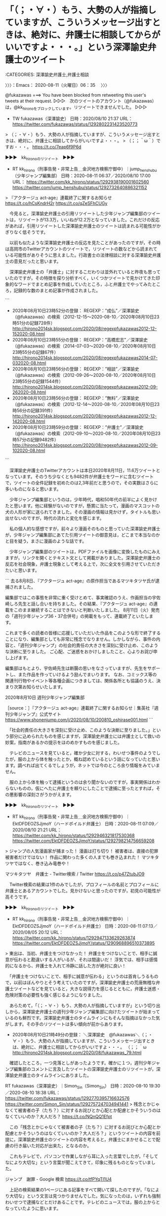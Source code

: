 * 「（；・∀・）もう、大勢の人が指摘していますが、こういうメッセージ出すときは、絶対に、弁護士に相談してからがいいですよ・・・。」という深澤諭史弁護士のツイート
  :LOGBOOK:
  CLOCK: [2020-08-11 火 06:35]--[2020-08-11 火 09:31] =>  2:56
  :END:

:CATEGORIES: 深澤諭史弁護士,弁護士相談

〉〉〉：Emacs： 2020-08-11（火曜日）06：35　 〉〉〉

@fukazawas ===> You have been blocked from retweeting this user's tweets at their request.  
▷▷▷　次のツイートのアカウント（@fukazawas）は，@kk_hironoをブロックしています。リツイートできませんでした。 ▷▷▷  

- TW fukazawas（深澤諭史） 日時：2020/08/10 21:37 URL： https://twitter.com/fukazawas/status/1292802231423520773  

> （；・∀・）もう、大勢の人が指摘していますが、こういうメッセージ出すときは、絶対に、弁護士に相談してからがいいですよ・・・。  
> （；；＾ω＾）ですお・・・。 https://t.co/7eap6f9P6d  

▶▶▶　kk_hironoのリツイート　▶▶▶  

- RT kk_hirono（刑事告発・非常上告＿金沢地方検察庁御中）｜jump_henshubu（少年ジャンプ編集部） 日時：2020-08-11 06:37／2020/08/10 17:00 URL： https://twitter.com/kk_hirono/status/1292938190001602560 https://twitter.com/jump_henshubu/status/1292732640886321152  

> 『アクタージュ act-age』連載終了に関するお知らせ https://t.co/hCsKndrH2r https://t.co/qZeSFhCUGy  

　今見ると，深澤諭史弁護士の引用リツイートした少年ジャンプ編集部のツイートは，リツイートが13.3万，いいねが12.2万となっていました。これだけの反応があれば，引用リツイートした深澤諭史弁護士のツイートは読まれる可能性がかぎりなく低そうです。

　以前も似たような深澤諭史弁護士の反応を見たことがあったのですが，その時は高岡市のTwitterアカウントのツイートで，リツイートの数などから読まれている可能性がありそうに思えました。行政書士の法律相談に対する深澤諭史弁護士の意見だったと思います。

　深澤諭史弁護士の「弁護士」に対するこだわりは並外れていると昨夜も思っていたのですが，その特徴を探り分析すべく，いくつかツイートで見かけてきた印象的なワードでまとめ記事を作成していたところ，ふと弁護士でやってみたところ，記録的な数のまとめ記事が作成されました。

```
 - 2020年08月10日23時52分の登録： REGEXP：”成仏”／深澤諭史（@fukazawas）の検索（2012-12-15〜2020-08-10／2020年08月10日23時51分の記録728件） http://hirono2014sk.blogspot.com/2020/08/regexpfukazawas2012-12-152020-08.html
 - 2020年08月10日23時55分の登録： REGEXP：”高橋宏志”／深澤諭史（@fukazawas）の検索（2014-07-03〜2020-08-10／2020年08月10日23時55分の記録67件） http://hirono2014sk.blogspot.com/2020/08/regexpfukazawas2014-07-032020-08.html
 - 2020年08月10日23時56分の登録： REGEXP：”相談”／深澤諭史（@fukazawas）の検索（2012-09-26〜2020-08-10／2020年08月10日23時55分の記録1544件） http://hirono2014sk.blogspot.com/2020/08/regexpfukazawas2012-09-262020-08.html
 - 2020年08月10日23時56分の登録： REGEXP：”無料”／深澤諭史（@fukazawas）の検索（2012-12-14〜2020-08-10／2020年08月10日23時56分の記録391件） http://hirono2014sk.blogspot.com/2020/08/regexpfukazawas2012-12-142020-08.html
 - 2020年08月10日23時59分の登録： REGEXP：”弁護士”／深澤諭史（@fukazawas）の検索（2012-09-10〜2020-08-10／2020年08月10日23時57分の記録9482件） http://hirono2014sk.blogspot.com/2020/08/regexpfukazawas2012-09-102020-08.html
```

　深澤諭史弁護士のTwitterアカウントは本日2020年8月11日，11.6万ツイートとなっています。そのうち少なくとも9482件が弁護士をワードに含むツイートで，ツイートの全件記録を初めたのは2,3年前だと思うので，その実数はさらに多いものになると思います。

　少年ジャンプ編集部というのは，少年時代，唱和50年代の前半によく見かけたと思います。他に経験がないのですが，懸賞に当たって，漫画のマスコットの犬の人形が家に送られてきました。その漫画の情報は見かけず，タイトルも思い出せないのですが，時代の流れと変化を感じます。

　私の個人的な感想ですが，前々より漫画そのものと思っていた深澤諭史弁護士が，少年ジャンプ編集部にあてた引用ツイートの御意見は，どこまで本当なのかと目を疑う，まさに漫画のような話です。

　少年ジャンプ編集部のツイートは，PDFファイルを画像に変換したものにみえますが，リンクを開くとテキスト文として掲載がありました。深澤諭史弁護士の反応を社会現象，弁護士現象として考える上で，次に全文を引用させていただきたいと思います。

```
去る8月8日、『アクタージュ act-age』の原作担当であるマツキタツヤ氏が逮捕されました。

編集部ではこの事態を非常に重く受けとめて、事実確認のうえ、作画担当の宇佐崎しろ先生と話し合いを持ちました。その結果、『アクタージュ act-age』の連載をこのまま継続することはできないと判断いたしました。
8月11日（火）発売の「週刊少年ジャンプ36・37合併号」の掲載をもって、連載終了といたします。

これまで多くの読者の皆様に応援していただいた作品をこのような形で終了することになり、編集部としても非常に残念でなりません。しかしながら、事件の内容と、「週刊少年ジャンプ」の社会的責任の大きさを深刻に受け止め、このような決断に至りました。
ご心配、ご迷惑をおかけしましたこと、心よりお詫び申し上げます。

編集部はもとより、宇佐崎先生は断腸の思いをなさっていますが、先生をサポートし、また作品を作っていけるよう励んでまいります。
なお、コミックス等の関連刊行物やイベント等各種企画につきましては、関係各所とも協議のうえ、決まり次第お知らせいたします。


2020年8月10日
週刊少年ジャンプ編集部

［source：］『アクタージュ act-age』連載終了に関するお知らせ｜集英社『週刊少年ジャンプ』公式サイト https://www.shonenjump.com/j/2020/08/10/200810_oshirase001.html
```

　「社会的責任の大きさを深刻に受け止め、このような決断に至りました。」という部分に込められたものを感じますが，深澤諭史弁護士には弁護士として救いの妙案，指南があるかの提示をほのめかすものを感じました。

　テレビのニュースを見ていると，確か少女に対する，わいせつ事件のようでしたが，服の上から体を触ったとか，概ね認めているという話になっていたと思います。調べれば出てくるでしょうが，ネットでは今のところ余り情報をみていません。

　服の上から体を触って逮捕というのは余り聞かないのですが，事実関係はわからないものの，仮にへたに弁護士を頼りにしたことで逮捕に至ったとすれば，その悪影響の深刻さがうかがえます。

▶▶▶　kk_hironoのリツイート　▶▶▶  

- RT kk_hirono（刑事告発・非常上告＿金沢地方検察庁御中）｜EktDFDEOZSJjmoY（ハードボイルド弁護士） 日時：2020-08-11 07:09／2020/08/10 21:21 URL： https://twitter.com/kk_hirono/status/1292946321817530368 https://twitter.com/EktDFDEOZSJjmoY/status/1292798214756659208  

> ジャンプの人気漫画家が捕まった！ 漫画は打ち切り！ 被害者は、直接の犯罪被害者だけではない！ 作品に関わった多くの人までも巻き込まれた！ マツキタツヤではなく、巻き込み竜巻や！  

マツキタツヤ　弁護士 - Twitter検索 / Twitter https://t.co/p47ZtubJO9

　Twitter検索の結果は1件のみでしたが，プロフィールの名前とプロフィールに弁護士とあるアカウントでした。見かけないと思ったのですが，初見の可能性が高そうです。

▶▶▶　kk_hironoのリツイート　▶▶▶  

- RT kk_hirono（刑事告発・非常上告＿金沢地方検察庁御中）｜EktDFDEOZSJjmoY（ハードボイルド弁護士） 日時：2020-08-11 07:13／2020/08/05 20:12 URL： https://twitter.com/kk_hirono/status/1292947133629263874 https://twitter.com/EktDFDEOZSJjmoY/status/1290968896510373895  

> 東出は、当初、弁護士をつけなかった！ 弁護士をつけないことで、相手に誠意が伝わると勘違いする人がいるが、それは間違いだ！ 浮気では、相手は感情的になるから、弁護士を入れて冷静に話した方が絶対に良い！  

　「弁護士をつけないことで、相手に誠意が伝わる」というのは首肯しうるもので，以前はぼんやりとそう考えていたのですが，深澤諭史弁護士の荒唐無稽な弁護士ツイートなどを見ていると，大きな説得力を感じるとともに，弁護士迷惑・危険対策の必要性も強く感じるようになりました。

　あらためて，「（；・∀・）もう、大勢の人が指摘していますが」という切り出しから，深澤諭史弁護士の週刊少年ジャンプ編集部に向けたツイートが始まっているのも鮮烈です。深澤諭史弁護士のタイムラインにもそんな指摘はなかった気がします。その手のリツイートは多い傾向が前からあります。

 - 2020年08月10日21時49分の登録： ＼深澤諭史　@fukazawas＼（；・∀・）もう、大勢の人が指摘していますが、こういうメッセージ出すときは、絶対に、弁護士に相談してからがいいですよ・・・。 （；；＾ω http://hirono2014sk.blogspot.com/2020/08/fukazawas_79.html

　確認したところ，一つ見落としがあったようです。確かに１つ，週刊少年ジャンプ編集部のコメントに言及したツイートの深澤諭史弁護士のリツイートが，深澤諭史弁護士のタイムラインにありました。

RT fukazawas（深澤諭史）｜Simon_Sin（Simon_Sin） 日時：2020-08-10 19:30／2020-08-10 18:38 URL： https://twitter.com/fukazawas/status/1292770395716632576 https://twitter.com/Simon_Sin/status/1292757247034941441
> 残念とかじゃなくて被害者の子（たち？）に対するお詫びとか心配とか配慮とかそういうのはなくていいのか？大人だろ？ https://t.co/NQnQQ1Efpt

　この「残念とかじゃなくて被害者の子（たち？）に対するお詫びとか心配とか配慮とかそういうのはなくていいのか？大人だろ？」というツイートの内容を前提に，深澤諭史弁護士のツイートの内容を考えると，弁護士にまかせることで配慮の行き届いた対応が出来た，となるのか。

　これもテレビで，パソコンで作業しながら耳に入った言葉でしたが，「そしてなにより大切な」という言葉が聞こえてきて，印象に残るものとなっていました。

ジャンプ　謝罪 - Google 検索 https://t.co/tfPYqTI1U4

　上記の検索結果の1ページにある記事をすべて開いて探したのですが，「なにより大切な」という文言は見つかりませんでした。気になったのは，いずれも強制わいせつで逮捕などとだけあることです。テレビのニュースでは，服の上からとなっていたように思います。

　強制わいせつ罪は要件がきつめになっているはずなので，服の上から触って成立するのか疑問です。

少年ジャンプ漫画の原作者逮捕 女子中学生にわいせつ行為疑い | NHKニュース https://t.co/dCTAjMYIjs

　逮捕された人物の名前で調べていたのですが，「路上で10代少女の胸を触った」とだけあるものが多く，上記のNHKニュースの内容が今のところ最も詳細で具体性があります。テレビの報道とも似た内容ですが，服の上からとは書かれておらず，体を触ったとあります。

　時刻は7時48分です。ちょうど1分ほどの間に，気になっていたニュースの報道が２つありました。少年ジャンプ漫画の原作者逮と，それに続いたのがポルシェの事故でした。映像はなく，「100キロ以上は出していた」という被疑者の言葉だけ紹介されていました。

　あの事故の映像をみれば，「100キロ以上は出していた」という言葉と現実との違いの大きさが際立ちます。ネットでは250キロ，200キロ近くという声がありましたが，他に走行している車が止まっているように見えたので，200キロ以上が実態に近い気がしました。

　ZIPという番組なのでテレビ金沢の日テレですが，これほど簡潔な報道は驚きでした。これだけ実際の事故と報道のされ方にギャップを感じたのも初めてかもしれません。

　「少年ジャンプ漫画の原作者逮捕」も防犯カメラの映像が決め手になったような話で，ポルシェの死亡事故と共通して感じたのは，弁護士いらず，の時代の到来ということです。昨日調べたポルシェの事故に対する法クラの弁護士らの反応もゼロに近いものがありました。

〈〈〈：Emacs： 2020-08-11（火曜日）09：31 　〈〈〈

* 昨日に知った，川崎市の首都高速湾岸線のポルシェの追突夫婦死亡事故，8月2日の事故と知る
  :LOGBOOK:
  CLOCK: [2020-08-11 火 10:08]--[2020-08-11 火 13:51] =>  3:43
  :END:

:CATEGORIES: 死亡事故

〉〉〉：Emacs： 2020-08-11（火曜日）10：08　 〉〉〉

```
2020年8月2日の午前8時15分頃、神奈川県川崎市川崎区東扇島の首都高速道路・湾岸線西行き(横浜方面)となる東扇島入口の先にて、オレンジカラーとブラックのポルシェ911GT2RS(Porsche 911 GT2 RS)とトヨタbBが大破し、bBに乗っていた内山仁さん(70)と妻の美由紀さんの2人が死亡し、911GT2RSの助手席に乗っていたドライバーの息子が打撲、そして911GT2RSのドライバーが無傷という、とんでもない事故が発生しました。

［source：］これがもし本当なら酷い…首都高・湾岸線にてポルシェ911GT2RSでクラッシュし2名の命を奪った彦田嘉之 容疑者。相手車のドラレコを盗み証拠隠蔽との情報も【動画有】 | Creative Trend https://creative311.com/?p=97842
```

ポルシェ事故ドラレコ奪う - Google 検索 https://t.co/KDVNgH8DV0

　Firefoxで検索をしていたのですが，再捜査要請書＿警察庁・石川県警察御中（@kk_hirono）でログインしているGoogle Chromeで開き直そうと，いつものようにyyでURLを取得しようとしたところ，反応しませんでした。拡張でキーバインドをしているものです。

　Google ChromeでGoogleを開き，Firefoxの検索のコピペで，「ポルシェ　事故」と入れると，いくつかの入力補助に「ポルシェ事故ドラレコ奪う」というのが出てきました。

　その検索からリンクを開いたのが上記の引用の記事で，事故の発生時刻が午前8時15分と初めて知りました。昼前にはテレビのニュースになっていたと考えられますが，当日は何をしていたのかニュースをみた記憶はありません。全国ニュースではなかったのかもしれません。

　8月2日に撮影した写真を見ると，夜に千葉県のポツンと一軒家の放送があり，日曜日だったことがわかりました。この日はテレビを見る気になれず，少なくとも午前中から昼過ぎはテレビをつけることがなかったと思います。

【出しすぎちゃった…】首都高ポルシェ事故のドラレコ映像【閲覧注意】 - YouTube https://t.co/lWdHZAmzDr

　これまで同じ映像というか動画を何度か見ていると思うのですが，上記のYouTubeの動画をみて，トラックが右に車線変更していることがわかりました。そのドラレコがトラックに車載されたものということもちょっと前に情報を見かけ知ったところでした。

　いわれてみれば，ドラレコの撮影位置が高く，乗用車なら違っていると思ったのですが，他のことに気を取られていたためか深く考えることはなかったようです。

　ネットでは最初の方に，トラックの車線変更を批判する声があったらしくそれを不当とする意見を見かけていたのですが，そこで思い出していたのが東名高速あおり運転夫婦死亡事故のトラックの責任問題です。

　このYouTubeの動画も最初に見たときは気が付かなかったのですが，3車線で真ん中をドラレコ車載のトラックが走行していて，追い越し車線に進路変更したところ，追い越し車線にいたポルシェが真ん中の車線に入り，それまでトラックの後ろで見えなかったｄBに激突したようです。

　真ん中の車線を走行していたトラックもdBお追い越すのに，右のバックミラーで追い越し車線の確認はしたのだと思いますが，ポルシェの走行スピードが速すぎて目に入らなかったのかもしれません。

　私自身，一度だけ似たような経験をしているのですが，夜中に八王子から首都高速に入る手前の3車線で，後ろから来た乗用車が瞬間で抜き去っていきました。目にも止まらぬ速さとはこのことかと思ったのですが，抜かれたことに気がついたときは，かなり前方を走っていました。

　大型トラックの運転をしていた経験ですが，右の確認に時間をかけるのも危険です。前方と左手の状況の変化も注視を怠るわけにはいきません。乗用車なら少し視線を変えるだけで入る視界も，特にスピードが出ている場合，大型トラックだと左のバックミラーだけが頼りになります。

　今朝になってポルシェの事故を調べ直し，逮捕容疑が過失運転致死となっているのに違和感を覚えたのですが，トラックのドラレコの映像で，警察が危険運転致死傷罪に問うほどの悪質性はないと判断したのかと思いました。それでも尋常でないスピードなので，起訴は違ってくる可能性もありそうです。

　昨日は，このポルシェの事故で250キロという話も見たのですが，今日は150キロというものを見かけました。昭和の終わり頃の大型トラックでも140キロのメーターを振り切って走行することがありましたが，他の車を追い抜く時のスピードがまるっきり違っています。

三重　危険運転　弁護士 - Google 検索 https://t.co/7jtEp7729H

三重県よろずや:判決全文登載: 危険運転認めず,ベンツ5人死傷,懲役7年 - livedoor Blog（ブログ） https://t.co/mPqFhgoaR8

　やはり三重県の事故だったと確認したのですが，この刑事裁判もテレビニュースで見かけたものでした。検索の方法がよくないのか見つかる情報は乏しい感じです。

089558_hanrei.pdf https://t.co/qQY5XEF5a8

　PDFファイルになっている判決文を読み出したのですが，15ページで最後のページは裁判官一人の名前だけでした。正確に読み取れているのか自信がないですが，4人が死亡し，1人が加療期間不明とあるようです。主位的訴因を認定しなかった理由とあります。これが危険運転なのでしょう。

　時刻は11時34分です。判決文を読み終えました。被害車両はタクシーで運転手1名，乗客3名が死亡，乗客1名が瀕死の重傷とのことでした。判決文の一番始めに「令和2年6月16日宣告」とあります。この日付と宣告というのは初めて見たと思います。

　被告人の職業，生活態度，家族構成について，この判決文には一切言及がなかったように思います。犯人性を争うわけでもないという事情が，ほかの刑事裁判の被告人とは違うのかもしれないですが，ずいぶんプライバシーを尊重された気もして，どこのだれなのか全くわかりませんでした。

　よくみると，判決の主文に「訴訟費用は被告人の負担とする。」という珍しく感じるものを見たのですが，費用の具体的金額はなかったと思います。この刑事裁判の被告人の負担は，ネットでも具体的な金額の情報をみたことがなく，謎のベールに包まれた感があります。

被害者の母と婚約者怒り…146キロで走行し5人死傷した事故で被告に“過失運転”致死傷罪を適用（東海テレビ） - Yahoo!ニュース https://t.co/6i28PWFx4F

被害者の母と婚約者怒り…146キロで走行し5人死傷した事故で被告に“過失運転”致死傷罪を適用（東海テレビ） - Yahoo!ニュース https://t.co/kgpo92ydf4 検察側は被告が過去8回事故を起こしていたことを指… https://t.co/Jz319aKCcO

被害者の母と婚約者怒り…146キロで走行し5人死傷した事故で被告に“過失運転”致死傷罪を適用（東海テレビhttps://t.co/kgpo92ydf4 朗さんの母親: \n 「危険運転致死傷罪にしてもらって、最高の刑を与えてもらわんこと… https://t.co/XImAC7TpDk

　上記のページのアクセスランキング国内に，次の記事がありました。3ページに分かれているようですが，1ページ目を読み終えたところで，亀石倫子弁護士の顔写真があり，1ページにはまだ名前が出ていなかったと思います。

回し蹴りで虐待死、児童を2人突落とし……なぜ死刑にならないの？　3つの事件から見る裁判の仕組み（文春オンライン） - Yahoo!ニュース https://t.co/IZMhdEcX3m 亀石倫子さん　←写真

回し蹴りで虐待死、児童を2人突落とし……なぜ死刑にならないの？　3つの事件から見る裁判の仕組み（文春オンライン） - Yahoo!ニュース https://t.co/WfEgX62hXE text:Atsuko Komine

回し蹴りで虐待死、児童を2人突落とし……なぜ死刑にならないの？　3つの事件から見る裁判の仕組み（文春オンライン） - Yahoo!ニュース https://t.co/WfEgX62hXE 【ケース3】非常に悪質な殺人なのになぜ死刑… https://t.co/0isemz6rNg

　本文に亀石倫子弁護士の名前がなかったのですが，最後に「text:Atsuko Komine」とあったので，亀石倫子弁護士が執筆した記事らしいとわかりました。3件目の事件は，テレビの情報番組で見たことを思い出したのですが，すっかり忘れていましたし，裁判のことは知らなかったと思います。

```
35歳の女性が養女にした女性に保険金をかけ、知人男性と共謀して殺害、遺棄した。実行犯は知人男性で、女性は殺人を共謀した。殺人を共謀した者も実行犯と同様の重罪です。

　一審は裁判員裁判でした。最高裁まで争われ、被告人（当時）は一貫して無罪を主張し、実行犯の「殺人を依頼された」という供述の真偽が最大の争点でした。判決では殺人の共謀があったと認められ、求刑が23年でしたから量刑も重かったといえます。

　この女性は何度も姓を変えて詐欺を繰り返し、不審な死に方をした養父や母親にも保険金をかけていたことが報道されていました。そのため、懲役23年を軽いと見る人もいたでしょう。しかし、「日ごろから怪しげなことをしていた」「この人ならやりかねない」といった感情が量刑に影響を及ぼすことがあってはいけません。裁判ではあくまでも法廷に出された証拠のみで判断します。

　凶悪な犯罪、社会の関心が高い重大犯罪、死刑か無期懲役かを決める難しい裁判に一般市民が参加するようになって10年が経ちました。裁判員に選ばれていなくても、どうして死刑になったのか、どうして有期刑なのかという視点で事件を考えることは社会の一員として意味のある、とても大事なことだと思っています。

text：Atsuko Komine

［source：］回し蹴りで虐待死、児童を2人突落とし……なぜ死刑にならないの？　3つの事件から見る裁判の仕組み（文春オンライン） - Yahoo!ニュース https://news.yahoo.co.jp/articles/65164805114f696aed2ac9eb11c5803314a7bce3?page=3
```

　上記に引用を貼り付けるのに，もう一度記事に目を向けたところ，裁判員制度に向けた記事なのだと気が付きました。「8/11(火) 6:01配信」となっていて年がないですが，今朝の6時1分に配信された記事の可能性が高いです。

　朝に，亀石倫子弁護士と趙誠峰弁護士のTwitterアカウントは更新を確認したと思うのですが，どちらも更新は数日前で止まっていたと思います。文春オンラインとあるので，週刊文春の最新号で掲載されている可能性が高そうです。なぜこのタイミングなのかと考えます。

▶▶▶　kk_hironoのリツイート　▶▶▶  

- RT kk_hirono（刑事告発・非常上告＿金沢地方検察庁御中）｜sososakacity（ｓｏｓ大阪） 日時：2020-08-11 12:10／2020/05/18 17:51 URL： https://twitter.com/kk_hirono/status/1293022055592423425 https://twitter.com/sososakacity/status/1262304810872651778  

> こんなアホ議員が「維新」というだけでトップ当選して 辰巳孝太郎や亀石倫子が落選する大阪 在阪メディアと吉本の責任が大きいな https://t.co/BukvaoyB0P ＃梅村みずほ議員に抗議します  

▶▶▶　kk_hironoのリツイート　▶▶▶  

- RT kk_hirono（刑事告発・非常上告＿金沢地方検察庁御中）｜ChooselifePj（Choose Life Project） 日時：2020-08-11 12:11／2020/06/10 12:36 URL： https://twitter.com/kk_hirono/status/1293022109493604353 https://twitter.com/ChooselifePj/status/1270560354926395394  

> [告知] 本日10日17:00〜 #国会を止めるな💥立憲デモクラシーを守るために何をすべきか、何ができるのかを考えます。  [司会] 小島慶子 [出演] 山口二郎 / 長谷部恭男 / 石川健治 / 亀石倫子 / 望月衣塑子 [共催… https://t.co/fIRlnFee6y  

▶▶▶　kk_hironoのリツイート　▶▶▶  

- RT kk_hirono（刑事告発・非常上告＿金沢地方検察庁御中）｜reiwawakamono（れいわ新選組若者勝手連#消費税廃止） 日時：2020-08-11 12:11／2020/01/21 10:24 URL： https://twitter.com/kk_hirono/status/1293022139398856705 https://twitter.com/reiwawakamono/status/1219430622445228032  

> 山本太郎代表、23日かられいわの中国四国地方での遊説が始まりますが、26日は立憲民主党鹿児島県連の「立憲鹿児島フェス2020」に講師として参加されるそうです。亀石倫子弁護士も参加されるとのこと。↓ https://t.co/mOsS51sIHH  

▶▶▶　kk_hironoのリツイート　▶▶▶  

- RT kk_hirono（刑事告発・非常上告＿金沢地方検察庁御中）｜tomoshiokuda（奥田知志（NPO抱樸/牧師）） 日時：2020-08-11 12:11／2020/07/25 20:44 URL： https://twitter.com/kk_hirono/status/1293022217282842624 https://twitter.com/tomoshiokuda/status/1286990774312136704  

> 亀石「ヤクザの弁護もする。実はヤクザの中には経済的に困窮している人もいて、やめたいけど行き場がなくやめられない人が結構いる。ヤクザをいくら排除しても半グレなど違うところにいくだけ。更生の道を示さなければ」 亀石倫子（弁護士）× 奥… https://t.co/Uhvp3WvTO7  

▶▶▶　kk_hironoのリツイート　▶▶▶  

- RT kk_hirono（刑事告発・非常上告＿金沢地方検察庁御中）｜aokiaoki1111（青木美希） 日時：2020-08-11 12:11／2020/05/12 17:07 URL： https://twitter.com/kk_hirono/status/1293022239718137856 https://twitter.com/aokiaoki1111/status/1260119422150144000  

> 本日午後９時から 《緊急開催決定‼》強行採決間近…… #検察庁法改正案に抗議します　 【出演】山添拓、原口一博（国民民主党）、亀石倫子（弁護士）、落合洋司（弁護士）、望月衣塑子、青木理（22:00頃から15～30分程出演） 進行は… https://t.co/xyz2Al7Hjy  

▶▶▶　kk_hironoのリツイート　▶▶▶  

- RT kk_hirono（刑事告発・非常上告＿金沢地方検察庁御中）｜yuji_masataka（正高佑志   医療大麻のお医者さん） 日時：2020-08-11 12:12／2020/02/25 13:28 URL： https://twitter.com/kk_hirono/status/1293022327496560640 https://twitter.com/yuji_masataka/status/1232160396062019585  

> 弁護士の亀石倫子先生と意見交換。  写真撮ったら婚活サイトの広告みたいになりました。 https://t.co/t5SRf2ihmP  

(1) 亀石倫子 - Twitter検索 / Twitter https://t.co/P5hLfORaS7

▶▶▶　kk_hironoのリツイート　▶▶▶  

- RT kk_hirono（刑事告発・非常上告＿金沢地方検察庁御中）｜MichikoKameishi（弁護士 亀石倫子） 日時：2020-08-11 12:12／2020/08/01 09:31 URL： https://twitter.com/kk_hirono/status/1293022524645638145 https://twitter.com/MichikoKameishi/status/1289357944614576128  

> 高野隆弁護士が懲戒請求されたことについて、懲戒請求者の氏名を公表したうえで、その懲戒請求書と反論文を自身のブログに掲載したことについて、懲戒請求者から損害賠償等を求められている事件における、被告高野隆氏の意見陳述https://t.co/DWtZm2xvNc  

　亀石倫子弁護士本人のツイートは，8月1日に止まっていますが，そのあとに3件のリツイートがあります。

```
(py37_env) a66@a66-XTe:/mnt/ubuntu/sql$ tu MichikoKameishi 3
RT MichikoKameishi（弁護士 亀石倫子）｜ChooselifePj（Choose Life Project） 日時：2020-08-08 20:22／2020-08-08 12:04 URL： https://twitter.com/MichikoKameishi/status/1292058612450254849 https://twitter.com/ChooselifePj/status/1291933339100700672
> [告知]8月12日20時から配信📽コロナ禍の、せめてもの抵抗。映画「8日で死んだ怪獣の12日の物語」「ソワレ」から考える、いま「映画」をつくるわたしたちの願いと自由とは。 #コロナ禍の映画  \n  \n [出演]岩井俊二@sindyeye… https://t.co/dABJle1xfa

TW MichikoKameishi（弁護士 亀石倫子） 日時： 2020-08-07 21:55 URL： https://twitter.com/MichikoKameishi/status/1291719706446045184
> @peace77mk ありがとうございます！

RT MichikoKameishi（弁護士 亀石倫子）｜kamba_ryosuke（神庭亮介） 日時：2020-08-04 20:58／2020-08-04 20:36 URL： https://twitter.com/MichikoKameishi/status/1290618081186680832 https://twitter.com/kamba_ryosuke/status/1290612459863080963
> 「だまされないように。買うだけ無駄です。新型コロナウイルス感染に有効であるという証明はまだされていません」 \n  \n 甲状腺機能の異常といった副作用の指摘も。 \n  \n 「イソジンなどのうがい薬でコロナ感染予防」は本当？ 大阪府が発表→医療者らか… https://t.co/6qZ9jkUVxM
```

　亀石倫子弁護士のTwitterアカウントのタイムラインでは，3件目が郷原信郎弁護士のツイートのリツイートとなっていたのですが，TwitterAPIで取得したツイートは違っているようです。

RT MichikoKameishi（弁護士 亀石倫子）｜nobuogohara（郷原信郎【「深層」カルロス・ゴーンとの対話　起訴されれば９９％超が有罪となる国で】） 日時：2020-08-04 07:13／2020-08-04 06:31 URL： https://twitter.com/MichikoKameishi/status/1290410522140012546 https://twitter.com/nobuogohara/status/1290400014955552768
> 【アナザーストーリーズ「わたしはやっていない　村木厚子　無罪までの４５４日」】 \n https://t.co/EIk8MJWKfB \n 本日（８月４日）21:00～、NHKBSプレミアムで放映されます。私もロングインタビューに応じ、これま… https://t.co/Yycm3aKt2A

　原因がわかりました。開いていたタイムラインが「ツイート」で，「ツイートと返信」ではなかったので，返信のツイートが1件表示されておらず，それで4件目の郷原信郎弁護士のツイートを3件目と数えてしまいました。

　時刻は13時50分です。Windows10の一太郎で告発状の作成の続きをするつもりでいたのですが，また深澤諭史弁護士のタイムラインで気になるツイートを見かけてしまい，いろいろと迷っています。

〈〈〈：Emacs： 2020-08-11（火曜日）13：51 　〈〈〈


